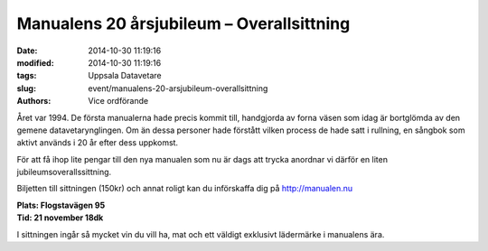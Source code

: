 Manualens 20 årsjubileum – Overallsittning
##########################################

:date: 2014-10-30 11:19:16
:modified: 2014-10-30 11:19:16
:tags: Uppsala Datavetare
:slug: event/manualens-20-arsjubileum-overallsittning
:authors: Vice ordförande

Året var 1994. De första manualerna hade precis kommit till, handgjorda
av forna väsen som idag är bortglömda av den gemene datavetarynglingen.
Om än dessa personer hade förstått vilken process de hade satt i
rullning, en sångbok som aktivt används i 20 år efter dess uppkomst.

För att få ihop lite pengar till den nya manualen som nu är dags att
trycka anordnar vi därför en liten jubileumsoverallssittning.

Biljetten till sittningen (150kr) och annat roligt kan du införskaffa
dig på http://manualen.nu

| **Plats: Flogstavägen 95**
| **Tid: 21 november 18dk**

I sittningen ingår så mycket vin du vill ha, mat och ett väldigt
exklusivt lädermärke i manualens ära.
